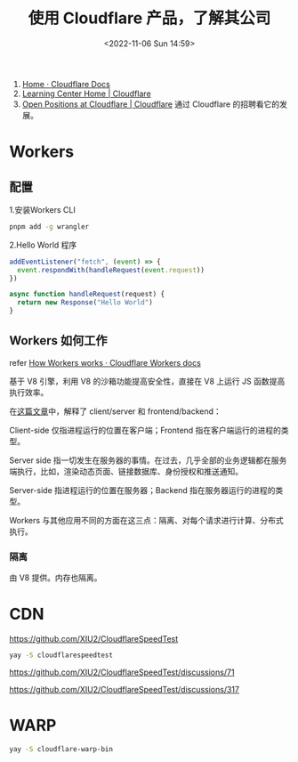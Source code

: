 #+TITLE: 使用 Cloudflare 产品，了解其公司
#+DATE: <2022-11-06 Sun 14:59>
#+TAGS[]: 技术

1. [[https://developers.cloudflare.com/][Home · Cloudflare Docs]]
2. [[https://www.cloudflare.com/learning/][Learning Center Home | Cloudflare]]
3. [[https://www.cloudflare.com/careers/jobs/][Open Positions at Cloudflare | Cloudflare]] 通过 Cloudflare 的招聘看它的发展。

* Workers

** 配置

1.安装Workers CLI

#+BEGIN_SRC sh
    pnpm add -g wrangler
#+END_SRC

2.Hello World 程序

#+BEGIN_SRC js
    addEventListener("fetch", (event) => {
      event.respondWith(handleRequest(event.request))
    })

    async function handleRequest(request) {
      return new Response("Hello World")
    }
#+END_SRC

** Workers 如何工作

refer
[[https://developers.cloudflare.com/workers/learning/how-workers-works/][How
Workers works · Cloudflare Workers docs]]

基于 V8 引擎，利用 V8 的沙箱功能提高安全性，直接在 V8 上运行 JS
函数提高执行效率。

在[[https://www.cloudflare.com/learning/serverless/glossary/client-side-vs-server-side/][这篇文章]]中，解释了
client/server 和 frontend/backend：

Client-side 仅指进程运行的位置在客户端；Frontend
指在客户端运行的进程的类型。

Server side
指一切发生在服务器的事情。在过去，几乎全部的业务逻辑都在服务端执行，比如，渲染动态页面、链接数据库、身份授权和推送通知。

Server-side 指进程运行的位置在服务器；Backend
指在服务器运行的进程的类型。

Workers
与其他应用不同的方面在这三点：隔离、对每个请求进行计算、分布式执行。

*** 隔离

由 V8 提供。内存也隔离。

* CDN

https://github.com/XIU2/CloudflareSpeedTest

#+BEGIN_SRC sh
yay -S cloudflarespeedtest
#+END_SRC

https://github.com/XIU2/CloudflareSpeedTest/discussions/71

https://github.com/XIU2/CloudflareSpeedTest/discussions/317
* WARP

#+BEGIN_SRC sh
yay -S cloudflare-warp-bin
#+END_SRC
